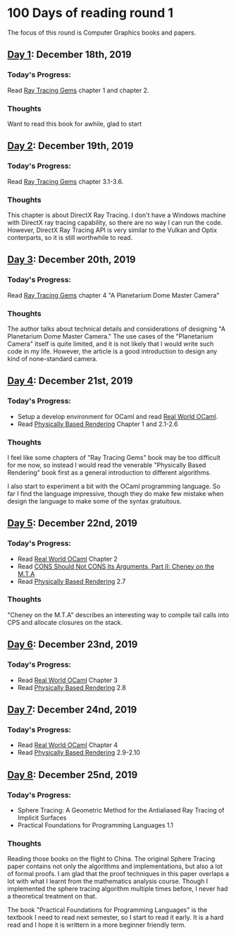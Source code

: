 * 100 Days of reading round 1
The focus of this round is Computer Graphics books and papers.

** [[https://twitter.com/LesleyLai6/status/1207530946288701440?s=20][Day 1]]: December 18th, 2019
*** Today's Progress:
   Read [[http://www.realtimerendering.com/raytracinggems/][Ray Tracing Gems]] chapter 1 and chapter 2.

*** Thoughts
    Want to read this book for awhile, glad to start

** [[https://twitter.com/LesleyLai6/status/1207903500031520770?s=20][Day 2]]: December 19th, 2019
*** Today's Progress:
   Read [[http://www.realtimerendering.com/raytracinggems/][Ray Tracing Gems]] chapter 3.1-3.6.

*** Thoughts
    This chapter is about DirectX Ray Tracing. I don't have a Windows machine with DirectX ray tracing capability, so there are no way I can run the code. However, DirectX Ray Tracing API is very similar to the Vulkan and Optix conterparts, so it is still worthwhile to read.

** [[https://twitter.com/LesleyLai6/status/1207903500031520770?s=20][Day 3]]: December 20th, 2019
*** Today's Progress:
   Read [[http://www.realtimerendering.com/raytracinggems/][Ray Tracing Gems]] chapter 4 "A Planetarium Dome Master Camera"

*** Thoughts
    The author talks about technical details and considerations of designing "A Planetarium Dome Master Camera." The use cases of the "Planetarium Camera" itself is quite limited, and it is not likely that I would write such code in my life. However, the article is a good introduction to design any kind of none-standard camera.

** [[https://twitter.com/LesleyLai6/status/1208585712120909824?s=20][Day 4]]: December 21st, 2019
*** Today's Progress:
    - Setup a develop environment for OCaml and read [[http://dev.realworldocaml.org/toc.html][Real World OCaml]].
    - Read [[http://www.pbr-book.org/][Physically Based Rendering]] Chapter 1 and 2.1-2.6

*** Thoughts
    I feel like some chapters of "Ray Tracing Gems" book may be too difficult for me now, so instead I would read the venerable "Physically Based Rendering" book first as a general introduction to different algorithms.
    
    I also start to experiment a bit with the OCaml programming language. So far I find the language impressive, though they do make few mistake when design the language to make some of the syntax gratuitous.
    
** [[https://twitter.com/LesleyLai6/status/1208971467628535810?s=20][Day 5]]: December 22nd, 2019
*** Today's Progress:
    - Read [[http://dev.realworldocaml.org/toc.html][Real World OCaml]] Chapter 2
    - Read [[http://home.pipeline.com/~hbaker1/CheneyMTA.html][CONS Should Not CONS Its Arguments, Part II: Cheney on the M.T.A]]
    - Read [[http://www.pbr-book.org/][Physically Based Rendering]] 2.7
    
*** Thoughts
   "Cheney on the M.T.A" describes an interesting way to compile tail calls into CPS and allocate closures on the stack.

** [[https://twitter.com/LesleyLai6/status/1209515835061964800?s=20][Day 6]]: December 23nd, 2019
*** Today's Progress:
    - Read [[http://dev.realworldocaml.org/toc.html][Real World OCaml]] Chapter 3
    - Read [[http://www.pbr-book.org/][Physically Based Rendering]] 2.8

** [[https://twitter.com/LesleyLai6/status/1209742864101433344?s=20][Day 7]]: December 24nd, 2019
*** Today's Progress:
    - Read [[http://dev.realworldocaml.org/toc.html][Real World OCaml]] Chapter 4
    - Read [[http://www.pbr-book.org/][Physically Based Rendering]] 2.9-2.10

** [[https://twitter.com/LesleyLai6/status/1210161503115956224?s=20][Day 8]]: December 25nd, 2019
*** Today's Progress:
    - Sphere Tracing: A Geometric Method for the Antialiased Ray Tracing of Implicit Surfaces
    - Practical Foundations for Programming Languages 1.1
    
*** Thoughts
    Reading those books on the flight to China. The original Sphere Tracing paper contains not only the algorithms and implementations, but also a lot of formal proofs. I am glad that the proof techniques in this paper overlaps a lot with what I learnt from the mathematics analysis course. Though I implemented the sphere tracing algorithm multiple times before, I never had a theoretical treatment on that.
    
    The book "Practical Foundations for Programming Languages" is the textbook I need to read next semester, so I start to read it early. It is a hard read and I hope it is writtern in a more beginner friendly term.
